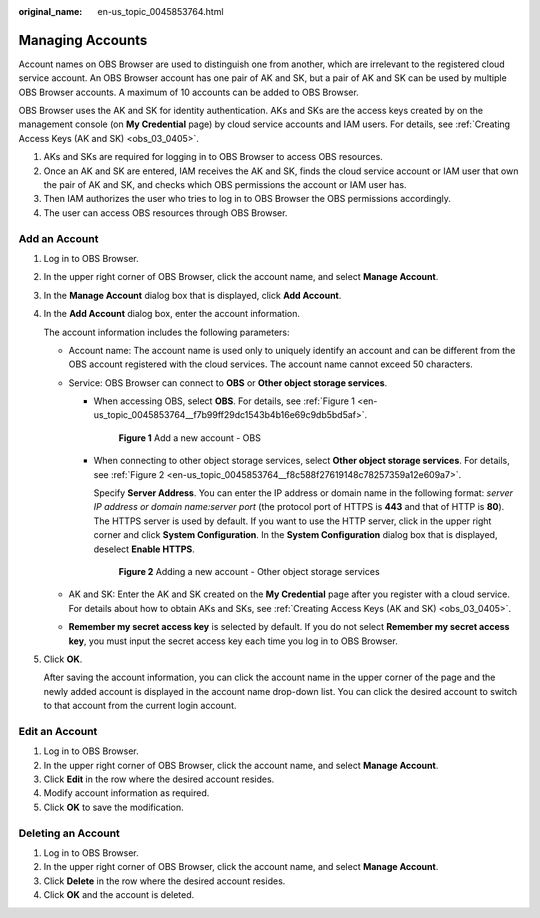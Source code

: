 :original_name: en-us_topic_0045853764.html

.. _en-us_topic_0045853764:

Managing Accounts
=================

Account names on OBS Browser are used to distinguish one from another, which are irrelevant to the registered cloud service account. An OBS Browser account has one pair of AK and SK, but a pair of AK and SK can be used by multiple OBS Browser accounts. A maximum of 10 accounts can be added to OBS Browser.

OBS Browser uses the AK and SK for identity authentication. AKs and SKs are the access keys created by on the management console (on **My Credential** page) by cloud service accounts and IAM users. For details, see :ref:`Creating Access Keys (AK and SK) <obs_03_0405>`.

#. AKs and SKs are required for logging in to OBS Browser to access OBS resources.
#. Once an AK and SK are entered, IAM receives the AK and SK, finds the cloud service account or IAM user that own the pair of AK and SK, and checks which OBS permissions the account or IAM user has.
#. Then IAM authorizes the user who tries to log in to OBS Browser the OBS permissions accordingly.
#. The user can access OBS resources through OBS Browser.

Add an Account
--------------

#. Log in to OBS Browser.

#. In the upper right corner of OBS Browser, click the account name, and select **Manage Account**.

#. In the **Manage Account** dialog box that is displayed, click **Add Account**.

#. In the **Add Account** dialog box, enter the account information.

   The account information includes the following parameters:

   -  Account name: The account name is used only to uniquely identify an account and can be different from the OBS account registered with the cloud services. The account name cannot exceed 50 characters.
   -  Service: OBS Browser can connect to **OBS** or **Other object storage services**.

      -  When accessing OBS, select **OBS**. For details, see :ref:`Figure 1 <en-us_topic_0045853764__f7b99ff29dc1543b4b16e69c9db5bd5af>`.

         .. _en-us_topic_0045853764__f7b99ff29dc1543b4b16e69c9db5bd5af:

         .. figure:: /_static/images/en-us_image_0129866022.png
            :alt: **Figure 1** Add a new account - OBS

            **Figure 1** Add a new account - OBS

      -  When connecting to other object storage services, select **Other object storage services**. For details, see :ref:`Figure 2 <en-us_topic_0045853764__f8c588f27619148c78257359a12e609a7>`.

         Specify **Server Address**. You can enter the IP address or domain name in the following format: *server IP address or domain name:server port* (the protocol port of HTTPS is **443** and that of HTTP is **80**). The HTTPS server is used by default. If you want to use the HTTP server, click |image1| in the upper right corner and click **System Configuration**. In the **System Configuration** dialog box that is displayed, deselect **Enable HTTPS**.

         .. _en-us_topic_0045853764__f8c588f27619148c78257359a12e609a7:

         .. figure:: /_static/images/en-us_image_0129867278.png
            :alt: **Figure 2** Adding a new account - Other object storage services

            **Figure 2** Adding a new account - Other object storage services

   -  AK and SK: Enter the AK and SK created on the **My Credential** page after you register with a cloud service. For details about how to obtain AKs and SKs, see :ref:`Creating Access Keys (AK and SK) <obs_03_0405>`.
   -  **Remember my secret access key** is selected by default. If you do not select **Remember my secret access key**, you must input the secret access key each time you log in to OBS Browser.

#. Click **OK**.

   After saving the account information, you can click the account name in the upper corner of the page and the newly added account is displayed in the account name drop-down list. You can click the desired account to switch to that account from the current login account.

Edit an Account
---------------

#. Log in to OBS Browser.
#. In the upper right corner of OBS Browser, click the account name, and select **Manage Account**.
#. Click **Edit** in the row where the desired account resides.
#. Modify account information as required.
#. Click **OK** to save the modification.

Deleting an Account
-------------------

#. Log in to OBS Browser.
#. In the upper right corner of OBS Browser, click the account name, and select **Manage Account**.
#. Click **Delete** in the row where the desired account resides.
#. Click **OK** and the account is deleted.

.. |image1| image:: /_static/images/en-us_image_0237530299.png
